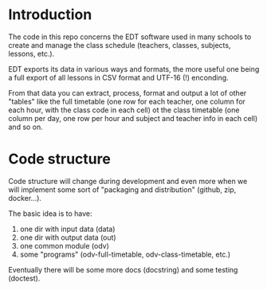 * Introduction

  The code in this repo concerns the EDT software used in many schools
  to create and manage the class schedule (teachers, classes,
  subjects, lessons, etc.).

  EDT exports its data in various ways and formats, the more useful
  one being a full export of all lessons in CSV format and UTF-16 (!)
  enconding.

  From that data you can extract, process, format and output a lot of
  other "tables" like the full timetable (one row for each teacher,
  one column for each hour, with the class code in each cell) ot the
  class timetable (one column per day, one row per hour and subject
  and teacher info in each cell) and so on.

* Code structure

  Code structure will change during development and even more when we
  will implement some sort of "packaging and distribution" (github,
  zip, docker...).

  The basic idea is to have:

  1. one dir with input data (data)
  2. one dir with output data (out)
  3. one common module (odv)
  4. some "programs" (odv-full-timetable, odv-class-timetable, etc.)

  Eventually there will be some more docs (docstring) and some testing
  (doctest).
